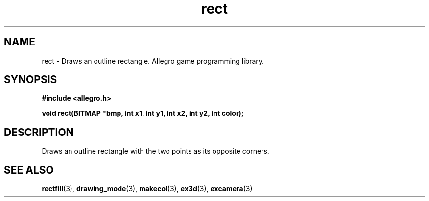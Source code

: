.\" Generated by the Allegro makedoc utility
.TH rect 3 "version 4.4.3" "Allegro" "Allegro manual"
.SH NAME
rect \- Draws an outline rectangle. Allegro game programming library.\&
.SH SYNOPSIS
.B #include <allegro.h>

.sp
.B void rect(BITMAP *bmp, int x1, int y1, int x2, int y2, int color);
.SH DESCRIPTION
Draws an outline rectangle with the two points as its opposite corners.

.SH SEE ALSO
.BR rectfill (3),
.BR drawing_mode (3),
.BR makecol (3),
.BR ex3d (3),
.BR excamera (3)
